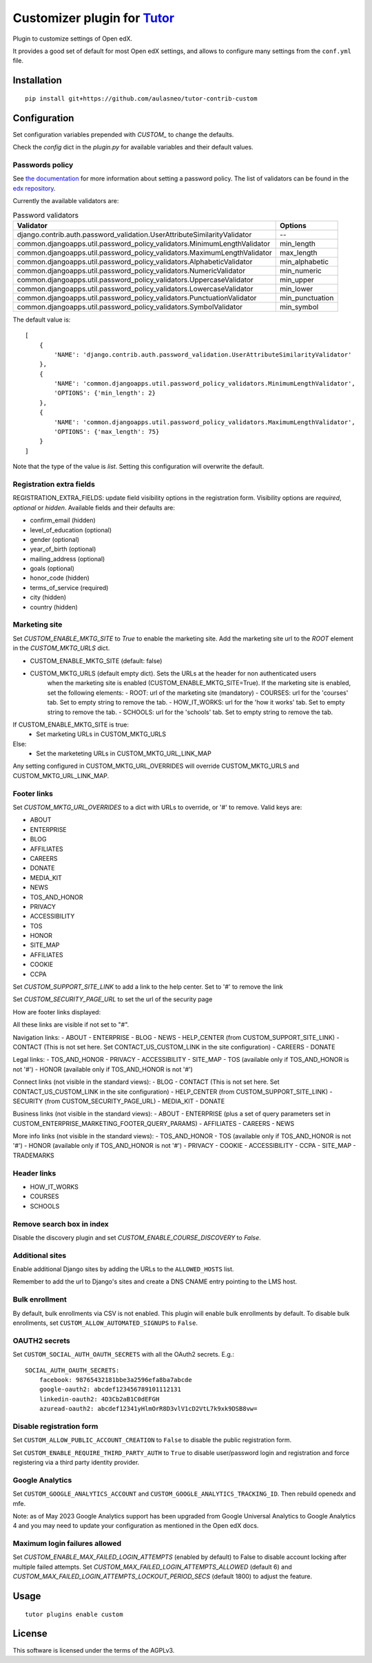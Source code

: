Customizer plugin for `Tutor <https://docs.tutor.overhang.io>`__
===================================================================================

Plugin to customize settings of Open edX.

It provides a good set of default for most Open edX settings, and allows to configure
many settings from the ``conf.yml`` file.

Installation
------------

::

    pip install git+https://github.com/aulasneo/tutor-contrib-custom

Configuration
-------------

Set configuration variables prepended with `CUSTOM_` to change the defaults.

Check the `config` dict in the `plugin.py` for available variables and their default values.

Passwords policy
~~~~~~~~~~~~~~~~~~~~~~~~~

See `the documentation <https://edx.readthedocs.io/projects/edx-installing-configuring-and-running/en/latest/configuration/password.html>`_
for more information about setting a password policy.
The list of validators can be found in the `edx repository <https://github.com/openedx/edx-platform/blob/master/common/djangoapps/util/password_policy_validators.py>`_.

Currently the available validators are:

.. csv-table:: Password validators
    :header: "Validator", "Options"

    "django.contrib.auth.password_validation.UserAttributeSimilarityValidator", "--"
    "common.djangoapps.util.password_policy_validators.MinimumLengthValidator",   "min_length"
    "common.djangoapps.util.password_policy_validators.MaximumLengthValidator",   "max_length"
    "common.djangoapps.util.password_policy_validators.AlphabeticValidator",      "min_alphabetic"
    "common.djangoapps.util.password_policy_validators.NumericValidator",         "min_numeric"
    "common.djangoapps.util.password_policy_validators.UppercaseValidator",       "min_upper"
    "common.djangoapps.util.password_policy_validators.LowercaseValidator",       "min_lower"
    "common.djangoapps.util.password_policy_validators.PunctuationValidator",     "min_punctuation"
    "common.djangoapps.util.password_policy_validators.SymbolValidator",          "min_symbol"

The default value is:

::

        [
            {
                'NAME': 'django.contrib.auth.password_validation.UserAttributeSimilarityValidator'
            },
            {
                'NAME': 'common.djangoapps.util.password_policy_validators.MinimumLengthValidator',
                'OPTIONS': {'min_length': 2}
            },
            {
                'NAME': 'common.djangoapps.util.password_policy_validators.MaximumLengthValidator',
                'OPTIONS': {'max_length': 75}
            }
        ]

Note that the type of the value is `list`. Setting this configuration will overwrite the default.


Registration extra fields
~~~~~~~~~~~~~~~~~~~~~~~~~


REGISTRATION_EXTRA_FIELDS: update field visibility options in the registration form.
Visibility options are `required`, `optional` or `hidden`.
Available fields and their defaults are:

- confirm_email (hidden)
- level_of_education (optional)
- gender (optional)
- year_of_birth (optional)
- mailing_address (optional)
- goals (optional)
- honor_code (hidden)
- terms_of_service (required)
- city (hidden)
- country (hidden)

Marketing site
~~~~~~~~~~~~~~

Set `CUSTOM_ENABLE_MKTG_SITE` to `True` to enable the marketing site.
Add the marketing site url to the `ROOT` element in the `CUSTOM_MKTG_URLS` dict.

- CUSTOM_ENABLE_MKTG_SITE (default: false)
- CUSTOM_MKTG_URLS (default empty dict). Sets the URLs at the header for non authenticated users
    when the marketing site is enabled (CUSTOM_ENABLE_MKTG_SITE=True).
    If the marketing site is enabled, set the following elements:
    - ROOT: url of the marketing site (mandatory)
    - COURSES: url for the 'courses' tab. Set to empty string to remove the tab.
    - HOW_IT_WORKS: url for the 'how it works' tab. Set to empty string to remove the tab.
    - SCHOOLS: url for the 'schools' tab. Set to empty string to remove the tab.

If CUSTOM_ENABLE_MKTG_SITE is true:
    - Set marketing URLs in CUSTOM_MKTG_URLS
Else:
    - Set the marketeting URLs in CUSTOM_MKTG_URL_LINK_MAP

Any setting configured in CUSTOM_MKTG_URL_OVERRIDES will override CUSTOM_MKTG_URLS and CUSTOM_MKTG_URL_LINK_MAP.

Footer links
~~~~~~~~~~~~

Set `CUSTOM_MKTG_URL_OVERRIDES` to a dict with URLs to override, or '#' to remove.
Valid keys are:

- ABOUT
- ENTERPRISE
- BLOG
- AFFILIATES
- CAREERS
- DONATE
- MEDIA_KIT
- NEWS
- TOS_AND_HONOR
- PRIVACY
- ACCESSIBILITY
- TOS
- HONOR
- SITE_MAP
- AFFILIATES
- COOKIE
- CCPA

Set `CUSTOM_SUPPORT_SITE_LINK` to add a link to the help center. Set to '#' to remove the link

Set `CUSTOM_SECURITY_PAGE_URL` to set the url of the security page

How are footer links displayed:

All these links are visible if not set to "#".


Navigation links:
- ABOUT
- ENTERPRISE
- BLOG
- NEWS
- HELP_CENTER (from CUSTOM_SUPPORT_SITE_LINK)
- CONTACT (This is not set here. Set CONTACT_US_CUSTOM_LINK in the site configuration)
- CAREERS
- DONATE

Legal links:
- TOS_AND_HONOR
- PRIVACY
- ACCESSIBILITY
- SITE_MAP
- TOS (available only if TOS_AND_HONOR is not '#')
- HONOR (available only if TOS_AND_HONOR is not '#')

Connect links (not visible in the standard views):
- BLOG
- CONTACT (This is not set here. Set CONTACT_US_CUSTOM_LINK in the site configuration)
- HELP_CENTER (from CUSTOM_SUPPORT_SITE_LINK)
- SECURITY (from CUSTOM_SECURITY_PAGE_URL)
- MEDIA_KIT
- DONATE

Business links (not visible in the standard views):
- ABOUT
- ENTERPRISE (plus a set of query parameters set in CUSTOM_ENTERPRISE_MARKETING_FOOTER_QUERY_PARAMS)
- AFFILIATES
- CAREERS
- NEWS

More info links (not visible in the standard views):
- TOS_AND_HONOR
- TOS (available only if TOS_AND_HONOR is not '#')
- HONOR (available only if TOS_AND_HONOR is not '#')
- PRIVACY
- COOKIE
- ACCESSIBILITY
- CCPA
- SITE_MAP
- TRADEMARKS

Header links
~~~~~~~~~~~~~

- HOW_IT_WORKS
- COURSES
- SCHOOLS

Remove search box in index
~~~~~~~~~~~~~~~~~~~~~~~~~~

Disable the discovery plugin and set `CUSTOM_ENABLE_COURSE_DISCOVERY` to `False`.

Additional sites
~~~~~~~~~~~~~~~~

Enable additional Django sites by adding the URLs to the ``ALLOWED_HOSTS`` list.

Remember to add the url to Django's sites and create a DNS CNAME entry pointing to the LMS host.

Bulk enrollment
~~~~~~~~~~~~~~

By default, bulk enrollments via CSV is not enabled. This plugin will enable bulk enrollments by default.
To disable bulk enrollments, set ``CUSTOM_ALLOW_AUTOMATED_SIGNUPS`` to ``False``.

OAUTH2 secrets
~~~~~~~~~~~~~~

Set ``CUSTOM_SOCIAL_AUTH_OAUTH_SECRETS`` with all the OAuth2 secrets. E.g.:

::

    SOCIAL_AUTH_OAUTH_SECRETS:
        facebook: 98765432181bbe3a2596efa8ba7abcde
        google-oauth2: abcdef123456789101112131
        linkedin-oauth2: 4D3Cb2aB1C0dEFGH
        azuread-oauth2: abcdef12341yHlmOrR8D3vlV1cD2VtL7k9xk9DSB8vw=

Disable registration form
~~~~~~~~~~~~~~~~~~~~~~~~~

Set ``CUSTOM_ALLOW_PUBLIC_ACCOUNT_CREATION`` to ``False`` to disable the public
registration form.

Set ``CUSTOM_ENABLE_REQUIRE_THIRD_PARTY_AUTH`` to ``True`` to disable user/password
login and registration and force registering via a third party identity provider.

Google Analytics
~~~~~~~~~~~~~~~~

Set ``CUSTOM_GOOGLE_ANALYTICS_ACCOUNT`` and ``CUSTOM_GOOGLE_ANALYTICS_TRACKING_ID``.
Then rebuild openedx and mfe.

Note: as of May 2023 Google Analytics support has been upgraded from
Google Universal Analytics to Google Analytics 4 and you may need to update
your configuration as mentioned in the Open edX docs.

Maximum login failures allowed
~~~~~~~~~~~~~~~~~~~~~~~~~~~~~~

Set `CUSTOM_ENABLE_MAX_FAILED_LOGIN_ATTEMPTS` (enabled by default) to False to
disable account locking after multiple failed attempts.
Set `CUSTOM_MAX_FAILED_LOGIN_ATTEMPTS_ALLOWED` (default 6) and
`CUSTOM_MAX_FAILED_LOGIN_ATTEMPTS_LOCKOUT_PERIOD_SECS` (default 1800) to adjust the feature.


Usage
-----

::

    tutor plugins enable custom


License
-------

This software is licensed under the terms of the AGPLv3.